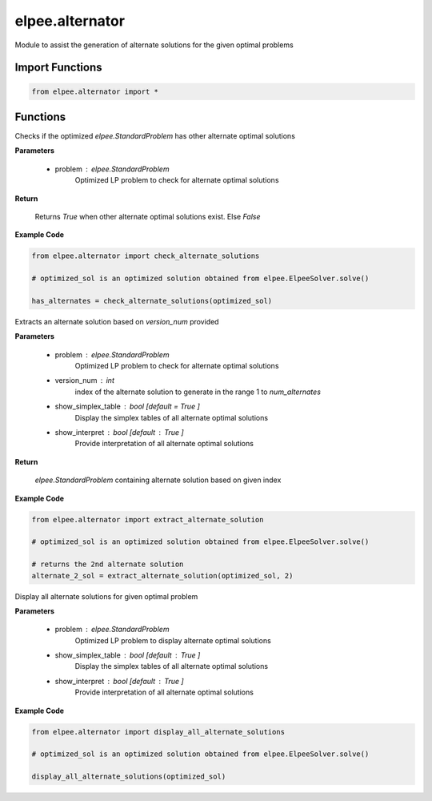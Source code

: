 ================
elpee.alternator
================

Module to assist the generation of alternate solutions for the given optimal problems

Import Functions
----------------

.. code-block:: python

    from elpee.alternator import *

Functions
---------

.. data:: check_alternate_solutions(problem: StandardProblem) -> bool

Checks if the optimized `elpee.StandardProblem` has other alternate optimal solutions

**Parameters**

    - problem : `elpee.StandardProblem`
        Optimized LP problem to check for alternate optimal solutions
        
**Return**

    Returns `True` when other alternate optimal solutions exist. Else `False`

**Example Code**

.. code-block:: python

    from elpee.alternator import check_alternate_solutions

    # optimized_sol is an optimized solution obtained from elpee.ElpeeSolver.solve() 

    has_alternates = check_alternate_solutions(optimized_sol)



.. data:: extract_alternate_solution(problem: StandardProblem, version_num: int, show_simplex_table : bool = True, show_interpret : bool = True) -> StandardProblem

Extracts an alternate solution based on `version_num` provided

**Parameters**

    - problem : `elpee.StandardProblem`
        Optimized LP problem to check for alternate optimal solutions
    - version_num : `int`
        index of the alternate solution to generate in the range 1 to `num_alternates`
    - show_simplex_table : `bool` [default = `True` ]
        Display the simplex tables of all alternate optimal solutions
    - show_interpret : `bool` [default : `True` ]
        Provide interpretation of all alternate optimal solutions
    
**Return**

    `elpee.StandardProblem` containing alternate solution based on given index

**Example Code**

.. code-block:: python

    from elpee.alternator import extract_alternate_solution

    # optimized_sol is an optimized solution obtained from elpee.ElpeeSolver.solve() 

    # returns the 2nd alternate solution
    alternate_2_sol = extract_alternate_solution(optimized_sol, 2)



.. data:: display_all_alternate_solutions(problem : StandardProblem, show_simplex_table : bool = True, show_interpret : bool = True) -> None:

Display all alternate solutions for given optimal problem

**Parameters**

    - problem : `elpee.StandardProblem`
        Optimized LP problem to display alternate optimal solutions
    - show_simplex_table : `bool` [default : `True` ]
        Display the simplex tables of all alternate optimal solutions
    - show_interpret : `bool` [default : `True` ]
        Provide interpretation of all alternate optimal solutions

**Example Code**

.. code-block:: python

    from elpee.alternator import display_all_alternate_solutions 

    # optimized_sol is an optimized solution obtained from elpee.ElpeeSolver.solve() 

    display_all_alternate_solutions(optimized_sol)

